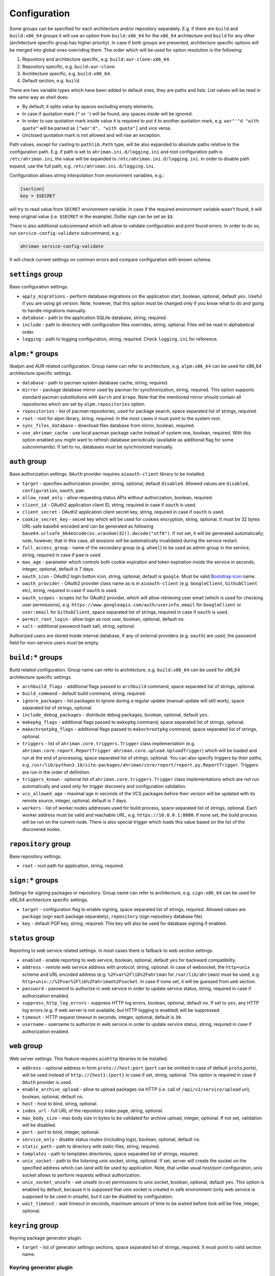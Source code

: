 Configuration
=============

Some groups can be specified for each architecture and/or repository separately. E.g. if there are ``build`` and ``build:x86_64`` groups it will use an option from ``build:x86_64`` for the ``x86_64`` architecture and ``build`` for any other (architecture specific group has higher priority). In case if both groups are presented, architecture specific options will be merged into global ones overriding them. The order which will be used for option resolution is the following:

#. Repository and architecture specific, e.g. ``build:aur-clone:x86_64``.
#. Repository specific, e.g. ``build:aur-clone``.
#. Architecture specific, e.g. ``build:x86_64``.
#. Default section, e.g. ``build``.

There are two variable types which have been added to default ones, they are paths and lists. List values will be read in the same way as shell does:

* By default, it splits value by spaces excluding empty elements. 
* In case if quotation mark (``"`` or ``'``) will be found, any spaces inside will be ignored.
* In order to use quotation mark inside value it is required to put it to another quotation mark, e.g. ``wor"'"d "with quote"`` will be parsed as ``["wor'd", "with quote"]`` and vice versa.
* Unclosed quotation mark is not allowed and will rise an exception.

Path values, except for casting to ``pathlib.Path`` type, will be also expanded to absolute paths relative to the configuration path. E.g. if path is set to ``ahriman.ini.d/logging.ini`` and root configuration path is ``/etc/ahriman.ini``, the value will be expanded to ``/etc/ahriman.ini.d/logging.ini``. In order to disable path expand, use the full path, e.g. ``/etc/ahriman.ini.d/logging.ini``.

Configuration allows string interpolation from environment variables, e.g.:

.. code-block:: ini

   [section]
   key = $SECRET

will try to read value from ``SECRET`` environment variable. In case if the required environment variable wasn't found, it will keep original value (i.e. ``$SECRET`` in the example). Dollar sign can be set as ``$$``.

There is also additional subcommand which will allow to validate configuration and print found errors. In order to do so, run ``service-config-validate`` subcommand, e.g.:

.. code-block:: shell

   ahriman service-config-validate

It will check current settings on common errors and compare configuration with known schema.

``settings`` group
------------------

Base configuration settings.

* ``apply_migrations`` - perform database migrations on the application start, boolean, optional, default ``yes``. Useful if you are using git version. Note, however, that this option must be changed only if you know what to do and going to handle migrations manually.
* ``database`` - path to the application SQLite database, string, required.
* ``include`` - path to directory with configuration files overrides, string, optional. Files will be read in alphabetical order.
* ``logging`` - path to logging configuration, string, required. Check ``logging.ini`` for reference.

``alpm:*`` groups
-----------------

libalpm and AUR related configuration. Group name can refer to architecture, e.g. ``alpm:x86_64`` can be used for x86_64 architecture specific settings.

* ``database`` - path to pacman system database cache, string, required.
* ``mirror`` - package database mirror used by pacman for synchronization, string, required. This option supports standard pacman substitutions with ``$arch`` and ``$repo``. Note that the mentioned mirror should contain all repositories which are set by ``alpm.repositories`` option.
* ``repositories`` - list of pacman repositories, used for package search, space separated list of strings, required.
* ``root`` - root for alpm library, string, required. In the most cases it must point to the system root.
* ``sync_files_database`` - download files database from mirror, boolean, required.
* ``use_ahriman_cache`` - use local pacman package cache instead of system one, boolean, required. With this option enabled you might want to refresh database periodically (available as additional flag for some subcommands). If set to ``no``, databases must be synchronized manually.

``auth`` group
--------------

Base authorization settings. ``OAuth`` provider requires ``aioauth-client`` library to be installed.

* ``target`` - specifies authorization provider, string, optional, default ``disabled``. Allowed values are ``disabled``, ``configuration``, ``oauth``, ``pam``.
* ``allow_read_only`` - allow requesting status APIs without authorization, boolean, required.
* ``client_id`` - OAuth2 application client ID, string, required in case if ``oauth`` is used.
* ``client_secret`` - OAuth2 application client secret key, string, required in case if ``oauth`` is used.
* ``cookie_secret_key`` - secret key which will be used for cookies encryption, string, optional. It must be 32 bytes URL-safe base64-encoded and can be generated as following ``base64.urlsafe_b64encode(os.urandom(32)).decode("utf8")``. If not set, it will be generated automatically; note, however, that in this case, all sessions will be automatically invalidated during the service restart.
* ``full_access_group`` - name of the secondary group (e.g. ``wheel``) to be used as admin group in the service, string, required in case if ``pam`` is used.
* ``max_age`` - parameter which controls both cookie expiration and token expiration inside the service in seconds, integer, optional, default is 7 days.
* ``oauth_icon`` - OAuth2 login button icon, string, optional, default is ``google``. Must be valid `Bootstrap icon <https://icons.getbootstrap.com/>`__ name.
* ``oauth_provider`` - OAuth2 provider class name as is in ``aioauth-client`` (e.g. ``GoogleClient``, ``GithubClient`` etc), string, required in case if ``oauth`` is used.
* ``oauth_scopes`` - scopes list for OAuth2 provider, which will allow retrieving user email (which is used for checking user permissions), e.g. ``https://www.googleapis.com/auth/userinfo.email`` for ``GoogleClient`` or ``user:email`` for ``GithubClient``, space separated list of strings, required in case if ``oauth`` is used.
* ``permit_root_login`` - allow login as root user, boolean, optional, default ``no``.
* ``salt`` - additional password hash salt, string, optional.

Authorized users are stored inside internal database, if any of external providers (e.g. ``oauth``) are used, the password field for non-service users must be empty.

``build:*`` groups
------------------

Build related configuration. Group name can refer to architecture, e.g. ``build:x86_64`` can be used for x86_64 architecture specific settings.

* ``archbuild_flags`` - additional flags passed to ``archbuild`` command, space separated list of strings, optional.
* ``build_command`` - default build command, string, required.
* ``ignore_packages`` - list packages to ignore during a regular update (manual update will still work), space separated list of strings, optional.
* ``include_debug_packages`` - distribute debug packages, boolean, optional, default ``yes``.
* ``makepkg_flags`` - additional flags passed to ``makepkg`` command, space separated list of strings, optional.
* ``makechrootpkg_flags`` - additional flags passed to ``makechrootpkg`` command, space separated list of strings, optional.
* ``triggers`` - list of ``ahriman.core.triggers.Trigger`` class implementation (e.g. ``ahriman.core.report.ReportTrigger ahriman.core.upload.UploadTrigger``) which will be loaded and run at the end of processing, space separated list of strings, optional. You can also specify triggers by their paths, e.g. ``/usr/lib/python3.10/site-packages/ahriman/core/report/report.py.ReportTrigger``. Triggers are run in the order of definition.
* ``triggers_known`` - optional list of ``ahriman.core.triggers.Trigger`` class implementations which are not run automatically and used only for trigger discovery and configuration validation.
* ``vcs_allowed_age`` - maximal age in seconds of the VCS packages before their version will be updated with its remote source, integer, optional, default is 7 days.
* ``workers`` - list of worker nodes addresses used for build process, space separated list of strings, optional. Each worker address must be valid and reachable URL, e.g. ``https://10.0.0.1:8080``. If none set, the build process will be run on the current node. There is also special trigger which loads this value based on the list of the discovered nodes.

``repository`` group
--------------------

Base repository settings.

* ``root`` - root path for application, string, required.

``sign:*`` groups
-----------------

Settings for signing packages or repository. Group name can refer to architecture, e.g. ``sign:x86_64`` can be used for x86_64 architecture specific settings.

* ``target`` - configuration flag to enable signing, space separated list of strings, required. Allowed values are ``package`` (sign each package separately), ``repository`` (sign repository database file).
* ``key`` - default PGP key, string, required. This key will also be used for database signing if enabled.

``status`` group
----------------

Reporting to web service related settings. In most cases there is fallback to web section settings.

* ``enabled`` - enable reporting to web service, boolean, optional, default ``yes`` for backward compatibility.
* ``address`` - remote web service address with protocol, string, optional. In case of websocket, the ``http+unix`` scheme and URL encoded address (e.g. ``%2Fvar%2Flib%2Fahriman`` for ``/var/lib/ahriman``) must be used, e.g. ``http+unix://%2Fvar%2Flib%2Fahriman%2Fsocket``. In case if none set, it will be guessed from ``web`` section.
* ``password`` - password to authorize in web service in order to update service status, string, required in case if authorization enabled.
* ``suppress_http_log_errors`` - suppress HTTP log errors, boolean, optional, default ``no``. If set to ``yes``, any HTTP log errors (e.g. if web server is not available, but HTTP logging is enabled) will be suppressed.
* ``timeout`` - HTTP request timeout in seconds, integer, optional, default is ``30``.
* ``username`` - username to authorize in web service in order to update service status, string, required in case if authorization enabled.

``web`` group
-------------

Web server settings. This feature requires ``aiohttp`` libraries to be installed.

* ``address`` - optional address in form ``proto://host:port`` (``port`` can be omitted in case of default ``proto`` ports), will be used instead of ``http://{host}:{port}`` in case if set, string, optional. This option is required in case if ``OAuth`` provider is used.
* ``enable_archive_upload`` - allow to upload packages via HTTP (i.e. call of ``/api/v1/service/upload`` uri), boolean, optional, default ``no``.
* ``host`` - host to bind, string, optional.
* ``index_url`` - full URL of the repository index page, string, optional.
* ``max_body_size`` - max body size in bytes to be validated for archive upload, integer, optional. If not set, validation will be disabled.
* ``port`` - port to bind, integer, optional.
* ``service_only`` - disable status routes (including logs), boolean, optional, default ``no``.
* ``static_path`` - path to directory with static files, string, required.
* ``templates`` - path to templates directories, space separated list of strings, required.
* ``unix_socket`` - path to the listening unix socket, string, optional. If set, server will create the socket on the specified address which can (and will) be used by application. Note, that unlike usual host/port configuration, unix socket allows to perform requests without authorization.
* ``unix_socket_unsafe`` - set unsafe (o+w) permissions to unix socket, boolean, optional, default ``yes``. This option is enabled by default, because it is supposed that unix socket is created in safe environment (only web service is supposed to be used in unsafe), but it can be disabled by configuration.
* ``wait_timeout`` - wait timeout in seconds, maximum amount of time to be waited before lock will be free, integer, optional.

``keyring`` group
--------------------

Keyring package generator plugin.

* ``target`` - list of generator settings sections, space separated list of strings, required. It must point to valid section name.

Keyring generator plugin
^^^^^^^^^^^^^^^^^^^^^^^^

* ``type`` - type of the generator, string, optional, must be set to ``keyring-generator`` if exists.
* ``description`` - keyring package description, string, optional, default is ``repo PGP keyring``, where ``repo`` is the repository name.
* ``homepage`` - URL to homepage location if any, string, optional.
* ``license`` - list of licenses which are applied to this package, space separated list of strings, optional, default is ``Unlicense``.
* ``package`` - keyring package name, string, optional, default is ``repo-keyring``, where ``repo`` is the repository name.
* ``packagers`` - list of packagers keys, space separated list of strings, optional, if not set, the user keys from database will be used.
* ``revoked`` - list of revoked packagers keys, space separated list of strings, optional.
* ``trusted`` - list of master keys, space separated list of strings, optional, if not set, the ``key`` option from ``sign`` group will be used.

``mirrorlist`` group
--------------------

Mirrorlist package generator plugin.

* ``target`` - list of generator settings sections, space separated list of strings, required. It must point to valid section name.

Mirrorlist generator plugin
^^^^^^^^^^^^^^^^^^^^^^^^^^^

* ``type`` - type of the generator, string, optional, must be set to ``mirrorlist-generator`` if exists.
* ``description`` - mirrorlist package description, string, optional, default is ``repo mirror list for use by pacman``, where ``repo`` is the repository name.
* ``homepage`` - URL to homepage location if any, string, optional.
* ``license`` - list of licenses which are applied to this package, space separated list of strings, optional, default is ``Unlicense``.
* ``package`` - mirrorlist package name, string, optional, default is ``repo-mirrorlist``, where ``repo`` is the repository name.
* ``path`` - absolute path to generated mirrorlist file, string, optional, default is ``/etc/pacman.d/repo-mirrorlist``, where ``repo`` is the repository name.
* ``servers`` - list of repository mirrors, space separated list of strings, required.

``remote-pull`` group
---------------------

Remote git source synchronization settings. Unlike ``Upload`` triggers those triggers are used for PKGBUILD synchronization - fetch from remote repository PKGBUILDs before updating process.

It supports authorization; to do so you'd need to prefix the URL with authorization part, e.g. ``https://key:token@github.com/arcan1s/ahriman.git``. It is highly recommended to use application tokens instead of your user authorization details. Alternatively, you can use any other option supported by git, e.g.:

* by SSH key: generate SSH key as ``ahriman`` user and put public part of it to the repository keys.
* by git credentials helper: consult with the `related man page <https://git-scm.com/docs/gitcredentials>`__.

Available options are:

* ``target`` - list of remote pull triggers to be used, space separated list of strings, optional, defaults to ``gitremote``. It must point to valid section (or to section with architecture), e.g. ``gitremote`` must point to either ``gitremote`` or ``gitremote:x86_64`` (the one with architecture has higher priority).

Remote pull trigger
^^^^^^^^^^^^^^^^^^^

* ``pull_url`` - URL of the remote repository from which PKGBUILDs can be pulled before build process, string, required.
* ``pull_branch`` - branch of the remote repository from which PKGBUILDs can be pulled before build process, string, optional, default is ``master``.

``remote-push`` group
---------------------

Remote git source synchronization settings. Same as remote pull triggers those triggers are used for PKGBUILD synchronization - push updated PKGBUILDs to the remote repository after build process.

It supports authorization; to do so you'd need to prefix the URL with authorization part, e.g. ``https://key:token@github.com/arcan1s/ahriman.git``. It is highly recommended to use application tokens instead of your user authorization details. Alternatively, you can use any other option supported by git, e.g.:

* by SSH key: generate SSH key as ``ahriman`` user and put public part of it to the repository keys.
* by git credentials helper: consult with the `related man page <https://git-scm.com/docs/gitcredentials>`__.

Available options are:

* ``target`` - list of remote push triggers to be used, space separated list of strings, optional, defaults to ``gitremote``. It must point to valid section (or to section with architecture), e.g. ``gitremote`` must point to either ``gitremote`` or ``gitremote:x86_64`` (the one with architecture has higher priority).

Remote push trigger
^^^^^^^^^^^^^^^^^^^

* ``commit_email`` - git commit email, string, optional, default is ``ahriman@localhost``.
* ``commit_user`` - git commit user, string, optional, default is ``ahriman``.
* ``push_url`` - URL of the remote repository to which PKGBUILDs should be pushed after build process, string, required.
* ``push_branch`` - branch of the remote repository to which PKGBUILDs should be pushed after build process, string, optional, default is ``master``.

``report`` group
----------------

Report generation settings.

* ``target`` - list of reports to be generated, space separated list of strings, required. It must point to valid section (or to section with architecture), e.g. ``somerandomname`` must point to existing section, ``email`` must point to either ``email`` or ``email:x86_64`` (the one with architecture has higher priority).

Type will be read from several sources:

* In case if ``type`` option set inside the section, it will be used.
* Otherwise, it will look for type from section name removing architecture name.
* And finally, it will use section name as type.

``console`` type
^^^^^^^^^^^^^^^^

Section name must be either ``console`` (plus optional architecture name, e.g. ``console:x86_64``) or random name with ``type`` set.

* ``type`` - type of the report, string, optional, must be set to ``console`` if exists.
* ``use_utf`` - use utf8 symbols in output if set and ascii otherwise, boolean, optional, default ``yes``.

``email`` type
^^^^^^^^^^^^^^

Section name must be either ``email`` (plus optional architecture name, e.g. ``email:x86_64``) or random name with ``type`` set.

* ``type`` - type of the report, string, optional, must be set to ``email`` if exists.
* ``homepage`` - link to homepage, string, optional.
* ``host`` - SMTP host for sending emails, string, required.
* ``link_path`` - prefix for HTML links, string, required.
* ``no_empty_report`` - skip report generation for empty packages list, boolean, optional, default ``yes``.
* ``password`` - SMTP password to authenticate, string, optional.
* ``port`` - SMTP port for sending emails, integer, required.
* ``receivers`` - SMTP receiver addresses, space separated list of strings, required.
* ``sender`` - SMTP sender address, string, required.
* ``ssl`` - SSL mode for SMTP connection, one of ``ssl``, ``starttls``, ``disabled``, optional, default ``disabled``.
* ``template`` - Jinja2 template name, string, required.
* ``template_full`` - Jinja2 template name for full package description index, string, optional.
* ``templates`` - path to templates directories, space separated list of strings, required.
* ``user`` - SMTP user to authenticate, string, optional.

``html`` type
^^^^^^^^^^^^^

Section name must be either ``html`` (plus optional architecture name, e.g. ``html:x86_64``) or random name with ``type`` set.

* ``type`` - type of the report, string, optional, must be set to ``html`` if exists.
* ``homepage`` - link to homepage, string, optional.
* ``link_path`` - prefix for HTML links, string, required.
* ``path`` - path to html report file, string, required.
* ``template`` - Jinja2 template name, string, required.
* ``templates`` - path to templates directories, space separated list of strings, required.

``remote-call`` type
^^^^^^^^^^^^^^^^^^^^

Section name must be either ``remote-call`` (plus optional architecture name, e.g. ``remote-call:x86_64``) or random name with ``type`` set.

* ``type`` - type of the report, string, optional, must be set to ``remote-call`` if exists.
* ``aur`` - check for AUR packages updates, boolean, optional, default ``no``.
* ``local`` - check for local packages updates, boolean, optional, default ``no``.
* ``manual`` - update manually built packages, boolean, optional, default ``no``.
* ``wait_timeout`` - maximum amount of time in seconds to be waited before remote process will be terminated, integer, optional, default ``-1``.

``telegram`` type
^^^^^^^^^^^^^^^^^

Section name must be either ``telegram`` (plus optional architecture name, e.g. ``telegram:x86_64``) or random name with ``type`` set.

* ``type`` - type of the report, string, optional, must be set to ``telegram`` if exists.
* ``api_key`` - telegram bot API key, string, required. Please refer FAQ about how to create chat and bot
* ``chat_id`` - telegram chat id, either string with ``@`` or integer value, required.
* ``homepage`` - link to homepage, string, optional.
* ``link_path`` - prefix for HTML links, string, required.
* ``template`` - Jinja2 template name, string, required.
* ``template_type`` - ``parse_mode`` to be passed to telegram API, one of ``MarkdownV2``, ``HTML``, ``Markdown``, string, optional, default ``HTML``.
* ``templates`` - path to templates directories, space separated list of strings, required.
* ``timeout`` - HTTP request timeout in seconds, integer, optional, default is ``30``.

``upload`` group
----------------

Remote synchronization settings.

* ``target`` - list of synchronizations to be used, space separated list of strings, required. It must point to valid section (or to section with architecture), e.g. ``somerandomname`` must point to existing section, ``github`` must point to one of ``github`` of ``github:x86_64`` (with architecture it has higher priority).

Type will be read from several sources:

* In case if ``type`` option set inside the section, it will be used.
* Otherwise, it will look for type from section name removing architecture name.
* And finally, it will use section name as type.

``github`` type
^^^^^^^^^^^^^^^

This feature requires GitHub key creation (see below). Section name must be either ``github`` (plus optional architecture name, e.g. ``github:x86_64``) or random name with ``type`` set.

* ``type`` - type of the upload, string, optional, must be set to ``github`` if exists.
* ``owner`` - GitHub repository owner, string, required.
* ``password`` - created GitHub API key. In order to create it do the following:

  #. Go to `settings page <https://github.com/settings/profile>`__.
  #. Switch to `developers settings <https://github.com/settings/apps>`__.
  #. Switch to `personal access tokens <https://github.com/settings/tokens>`__.
  #. Generate new token. Required scope is ``public_repo`` (or ``repo`` for private repository support).

* ``repository`` - GitHub repository name, string, required. Repository must be created before any action and must have active branch (e.g. with readme).
* ``timeout`` - HTTP request timeout in seconds, integer, optional, default is ``30``.
* ``use_full_release_name`` - if set to ``yes``, the release will contain both repository name and architecture, and only architecture otherwise, boolean, optional, default ``no`` (legacy behavior).
* ``username`` - GitHub authorization user, string, required. Basically the same as ``owner``.

``remote-service`` type
^^^^^^^^^^^^^^^^^^^^^^^

Section name must be either ``remote-service`` (plus optional architecture name, e.g. ``remote-service:x86_64``) or random name with ``type`` set.

* ``type`` - type of the report, string, optional, must be set to ``remote-service`` if exists.
* ``timeout`` - HTTP request timeout in seconds, integer, optional, default is ``30``.

``rsync`` type
^^^^^^^^^^^^^^

Requires ``rsync`` package to be installed. Do not forget to configure ssh for user ``ahriman``. Section name must be either ``rsync`` (plus optional architecture name, e.g. ``rsync:x86_64``) or random name with ``type`` set.

* ``type`` - type of the upload, string, optional, must be set to ``rsync`` if exists.
* ``command`` - rsync command to run, space separated list of string, required.
* ``remote`` - remote server to rsync (e.g. ``1.2.3.4:path/to/sync``), string, required.

``s3`` type
^^^^^^^^^^^

Requires ``boto3`` library to be installed. Section name must be either ``s3`` (plus optional architecture name, e.g. ``s3:x86_64``) or random name with ``type`` set.

* ``type`` - type of the upload, string, optional, must be set to ``s3`` if exists.
* ``access_key`` - AWS access key ID, string, required.
* ``bucket`` - bucket name (e.g. ``bucket``), string, required.
* ``chunk_size`` - chunk size for calculating entity tags, integer, optional, default 8 * 1024 * 1024.
* ``object_path`` - path prefix for stored objects, string, optional. If none set, the prefix as in repository tree will be used.
* ``region`` - bucket region (e.g. ``eu-central-1``), string, required.
* ``secret_key`` - AWS secret access key, string, required.

``worker`` group
----------------

This section controls settings for ``ahriman.core.distributed.WorkerTrigger`` plugin.

* ``address`` - address of the instance, string, required. Must be reachable for the master instance.
* ``identifier`` - unique identifier of the instance, string, optional.
* ``time_to_live`` - amount of time which remote worker will be considered alive in seconds, integer, optional, default is ``60``. The ping interval will be set automatically equal this value divided by 4.
